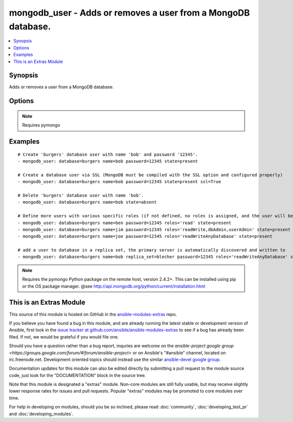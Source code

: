 .. _mongodb_user:


mongodb_user - Adds or removes a user from a MongoDB database.
++++++++++++++++++++++++++++++++++++++++++++++++++++++++++++++

.. contents::
   :local:
   :depth: 1



Synopsis
--------

.. versionadded:: 1.1

Adds or removes a user from a MongoDB database.

Options
-------

.. raw:: html

    <table border=1 cellpadding=4>
    <tr>
    <th class="head">parameter</th>
    <th class="head">required</th>
    <th class="head">default</th>
    <th class="head">choices</th>
    <th class="head">comments</th>
    </tr>
            <tr>
    <td>database</td>
    <td>yes</td>
    <td></td>
        <td><ul></ul></td>
        <td>The name of the database to add/remove the user from</td>
    </tr>
            <tr>
    <td>login_host</td>
    <td>no</td>
    <td>localhost</td>
        <td><ul></ul></td>
        <td>The host running the database</td>
    </tr>
            <tr>
    <td>login_password</td>
    <td>no</td>
    <td></td>
        <td><ul></ul></td>
        <td>The password used to authenticate with</td>
    </tr>
            <tr>
    <td>login_port</td>
    <td>no</td>
    <td>27017</td>
        <td><ul></ul></td>
        <td>The port to connect to</td>
    </tr>
            <tr>
    <td>login_user</td>
    <td>no</td>
    <td></td>
        <td><ul></ul></td>
        <td>The username used to authenticate with</td>
    </tr>
            <tr>
    <td>password</td>
    <td>no</td>
    <td></td>
        <td><ul></ul></td>
        <td>The password to use for the user</td>
    </tr>
            <tr>
    <td>replica_set</td>
    <td>no</td>
    <td></td>
        <td><ul></ul></td>
        <td>Replica set to connect to (automatically connects to primary for writes) (added in Ansible 1.6)</td>
    </tr>
            <tr>
    <td>roles</td>
    <td>no</td>
    <td>readWrite</td>
        <td><ul></ul></td>
        <td>The database user roles valid values are one or more of the following: read, 'readWrite', 'dbAdmin', 'userAdmin', 'clusterAdmin', 'readAnyDatabase', 'readWriteAnyDatabase', 'userAdminAnyDatabase', 'dbAdminAnyDatabase'This param requires mongodb 2.4+ and pymongo 2.5+ (added in Ansible 1.3)</td>
    </tr>
            <tr>
    <td>ssl</td>
    <td>no</td>
    <td></td>
        <td><ul></ul></td>
        <td>Whether to use an SSL connection when connecting to the database (added in Ansible 1.8)</td>
    </tr>
            <tr>
    <td>state</td>
    <td>no</td>
    <td>present</td>
        <td><ul><li>present</li><li>absent</li></ul></td>
        <td>The database user state</td>
    </tr>
            <tr>
    <td>user</td>
    <td>yes</td>
    <td></td>
        <td><ul></ul></td>
        <td>The name of the user to add or remove</td>
    </tr>
        </table>


.. note:: Requires pymongo


Examples
--------

.. raw:: html

    <br/>


::

    # Create 'burgers' database user with name 'bob' and password '12345'.
    - mongodb_user: database=burgers name=bob password=12345 state=present
    
    # Create a database user via SSL (MongoDB must be compiled with the SSL option and configured properly)
    - mongodb_user: database=burgers name=bob password=12345 state=present ssl=True
    
    # Delete 'burgers' database user with name 'bob'.
    - mongodb_user: database=burgers name=bob state=absent
    
    # Define more users with various specific roles (if not defined, no roles is assigned, and the user will be added via pre mongo 2.2 style)
    - mongodb_user: database=burgers name=ben password=12345 roles='read' state=present
    - mongodb_user: database=burgers name=jim password=12345 roles='readWrite,dbAdmin,userAdmin' state=present
    - mongodb_user: database=burgers name=joe password=12345 roles='readWriteAnyDatabase' state=present
    
    # add a user to database in a replica set, the primary server is automatically discovered and written to
    - mongodb_user: database=burgers name=bob replica_set=blecher password=12345 roles='readWriteAnyDatabase' state=present

.. note:: Requires the pymongo Python package on the remote host, version 2.4.2+. This can be installed using pip or the OS package manager. @see http://api.mongodb.org/python/current/installation.html


    
This is an Extras Module
------------------------

This source of this module is hosted on GitHub in the `ansible-modules-extras <http://github.com/ansible/ansible-modules-extras>`_ repo.
  
If you believe you have found a bug in this module, and are already running the latest stable or development version of Ansible, first look in the `issue tracker at github.com/ansible/ansible-modules-extras <http://github.com/ansible/ansible-modules-extras>`_ to see if a bug has already been filed.  If not, we would be grateful if you would file one.

Should you have a question rather than a bug report, inquries are welcome on the `ansible-project google group <https://groups.google.com/forum/#!forum/ansible-project>` or on Ansible's "#ansible" channel, located on irc.freenode.net.   Development oriented topics should instead use the similar `ansible-devel google group <https://groups.google.com/forum/#!forum/ansible-project>`_.

Documentation updates for this module can also be edited directly by submitting a pull request to the module source code, just look for the "DOCUMENTATION" block in the source tree.

Note that this module is designated a "extras" module.  Non-core modules are still fully usable, but may receive slightly lower response rates for issues and pull requests.
Popular "extras" modules may be promoted to core modules over time.

    
For help in developing on modules, should you be so inclined, please read :doc:`community`, :doc:`developing_test_pr` and :doc:`developing_modules`.

